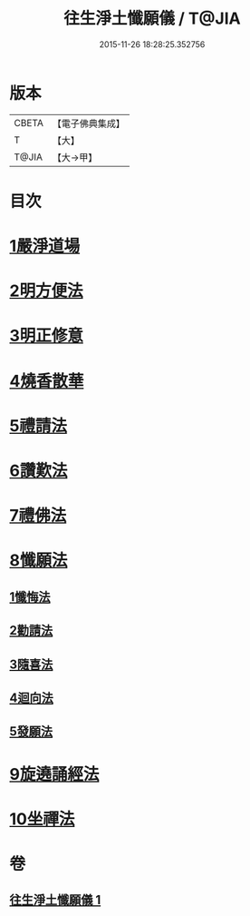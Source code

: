 #+TITLE: 往生淨土懺願儀 / T@JIA
#+DATE: 2015-11-26 18:28:25.352756
* 版本
 |     CBETA|【電子佛典集成】|
 |         T|【大】     |
 |     T@JIA|【大→甲】   |

* 目次
* [[file:KR6p0079_001.txt::0491a20][1嚴淨道場]]
* [[file:KR6p0079_001.txt::0491b6][2明方便法]]
* [[file:KR6p0079_001.txt::0491b18][3明正修意]]
* [[file:KR6p0079_001.txt::0491c17][4燒香散華]]
* [[file:KR6p0079_001.txt::0492a6][5禮請法]]
* [[file:KR6p0079_001.txt::0492c2][6讚歎法]]
* [[file:KR6p0079_001.txt::0492c15][7禮佛法]]
* [[file:KR6p0079_001.txt::0493b10][8懺願法]]
** [[file:KR6p0079_001.txt::0493b11][1懺悔法]]
** [[file:KR6p0079_001.txt::0493c19][2勸請法]]
** [[file:KR6p0079_001.txt::0493c26][3隨喜法]]
** [[file:KR6p0079_001.txt::0494a2][4迴向法]]
** [[file:KR6p0079_001.txt::0494a6][5發願法]]
* [[file:KR6p0079_001.txt::0494a23][9旋遶誦經法]]
* [[file:KR6p0079_001.txt::0494b13][10坐禪法]]
* 卷
** [[file:KR6p0079_001.txt][往生淨土懺願儀 1]]
